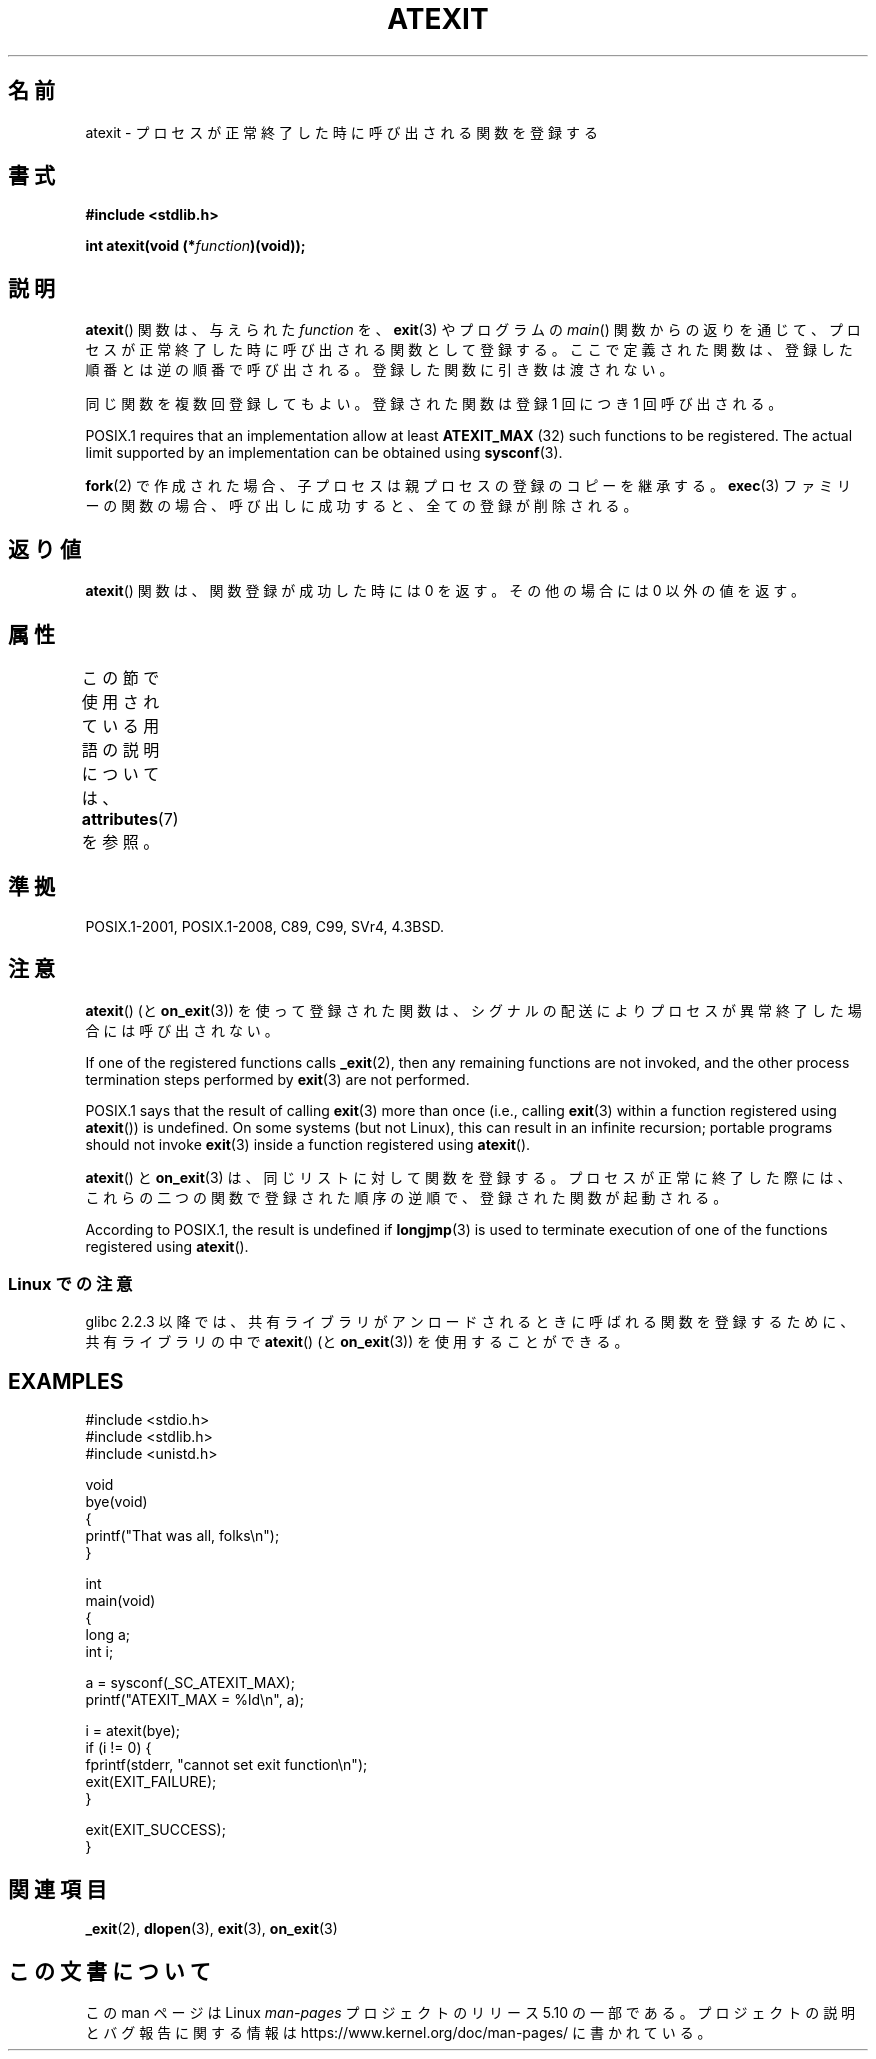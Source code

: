 .\" Copyright 1993 David Metcalfe (david@prism.demon.co.uk)
.\"
.\" %%%LICENSE_START(VERBATIM)
.\" Permission is granted to make and distribute verbatim copies of this
.\" manual provided the copyright notice and this permission notice are
.\" preserved on all copies.
.\"
.\" Permission is granted to copy and distribute modified versions of this
.\" manual under the conditions for verbatim copying, provided that the
.\" entire resulting derived work is distributed under the terms of a
.\" permission notice identical to this one.
.\"
.\" Since the Linux kernel and libraries are constantly changing, this
.\" manual page may be incorrect or out-of-date.  The author(s) assume no
.\" responsibility for errors or omissions, or for damages resulting from
.\" the use of the information contained herein.  The author(s) may not
.\" have taken the same level of care in the production of this manual,
.\" which is licensed free of charge, as they might when working
.\" professionally.
.\"
.\" Formatted or processed versions of this manual, if unaccompanied by
.\" the source, must acknowledge the copyright and authors of this work.
.\" %%%LICENSE_END
.\"
.\" References consulted:
.\"     Linux libc source code
.\"     Lewine's _POSIX Programmer's Guide_ (O'Reilly & Associates, 1991)
.\"     386BSD man pages
.\" Modified 1993-03-29, David Metcalfe
.\" Modified 1993-07-24, Rik Faith (faith@cs.unc.edu)
.\" Modified 2003-10-25, Walter Harms
.\"
.\"*******************************************************************
.\"
.\" This file was generated with po4a. Translate the source file.
.\"
.\"*******************************************************************
.\"
.\" Japanese Version Copyright (c) 1996 Kentaro OGAWA
.\"         all rights reserved.
.\" Translated 2006-07-14, Kentaro OGAWA <k_ogawa@oyna.cc.muroran-it.ac.jp>
.\" Updated & Modified 2004-05-23, Yuichi SATO <ysato444@yahoo.co.jp>
.\" Updated 2008-12-26, Akihiro MOTOKI <amotoki@dd.iij4u.or.jp>, LDP v3.15
.\"
.TH ATEXIT 3 2020\-06\-09 Linux "Linux Programmer's Manual"
.SH 名前
atexit \- プロセスが正常終了した時に呼び出される関数を登録する
.SH 書式
.nf
\fB#include <stdlib.h>\fP
.PP
\fBint atexit(void (*\fP\fIfunction\fP\fB)(void));\fP
.fi
.SH 説明
\fBatexit\fP()  関数は、与えられた \fIfunction\fP を、 \fBexit\fP(3)  やプログラムの \fImain\fP()
関数からの返りを通じて、プロセスが正常終了した時に呼び出される 関数として登録する。 ここで定義された関数は、登録した順番とは逆の順番で呼び出される。
登録した関数に引き数は渡されない。
.PP
同じ関数を複数回登録してもよい。 登録された関数は登録 1 回につき 1 回呼び出される。
.PP
.\" POSIX.1-2001, POSIX.1-2008
POSIX.1 requires that an implementation allow at least \fBATEXIT_MAX\fP (32)
such functions to be registered.  The actual limit supported by an
implementation can be obtained using \fBsysconf\fP(3).
.PP
\fBfork\fP(2) で作成された場合、子プロセスは親プロセスの登録のコピーを継承する。
\fBexec\fP(3) ファミリーの関数の場合、呼び出しに成功すると、 全ての登録が削除される。
.SH 返り値
\fBatexit\fP()  関数は、関数登録が成功した時には 0 を返す。 その他の場合には 0 以外の値を返す。
.SH 属性
この節で使用されている用語の説明については、 \fBattributes\fP(7) を参照。
.TS
allbox;
lb lb lb
l l l.
インターフェース	属性	値
T{
\fBatexit\fP()
T}	Thread safety	MT\-Safe
.TE
.sp 1
.SH 準拠
POSIX.1\-2001, POSIX.1\-2008, C89, C99, SVr4, 4.3BSD.
.SH 注意
\fBatexit\fP()  (と \fBon_exit\fP(3))  を使って登録された関数は、
シグナルの配送によりプロセスが異常終了した場合には呼び出されない。
.PP
If one of the registered functions calls \fB_exit\fP(2), then any remaining
functions are not invoked, and the other process termination steps performed
by \fBexit\fP(3)  are not performed.
.PP
.\" POSIX.1-2001, POSIX.1-2008
.\" This can happen on OpenBSD 4.2 for example, and is documented
.\" as occurring on FreeBSD as well.
.\" Glibc does "the Right Thing" -- invocation of the remaining
.\" exit handlers carries on as normal.
POSIX.1 says that the result of calling \fBexit\fP(3)  more than once (i.e.,
calling \fBexit\fP(3)  within a function registered using \fBatexit\fP())  is
undefined.  On some systems (but not Linux), this can result in an infinite
recursion; portable programs should not invoke \fBexit\fP(3)  inside a function
registered using \fBatexit\fP().
.PP
\fBatexit\fP()  と \fBon_exit\fP(3)  は、同じリストに対して関数を登録する。 プロセスが正常に終了した際には、
これらの二つの関数で登録された順序の逆順で、 登録された関数が起動される。
.PP
.\" In glibc, things seem to be handled okay
According to POSIX.1, the result is undefined if \fBlongjmp\fP(3)  is used to
terminate execution of one of the functions registered using \fBatexit\fP().
.SS "Linux での注意"
glibc 2.2.3 以降では、共有ライブラリがアンロードされるときに呼ばれる 関数を登録するために、共有ライブラリの中で \fBatexit\fP()
(と \fBon_exit\fP(3))  を使用することができる。
.SH EXAMPLES
.EX
#include <stdio.h>
#include <stdlib.h>
#include <unistd.h>

void
bye(void)
{
    printf("That was all, folks\en");
}

int
main(void)
{
    long a;
    int i;

    a = sysconf(_SC_ATEXIT_MAX);
    printf("ATEXIT_MAX = %ld\en", a);

    i = atexit(bye);
    if (i != 0) {
        fprintf(stderr, "cannot set exit function\en");
        exit(EXIT_FAILURE);
    }

    exit(EXIT_SUCCESS);
}
.EE
.SH 関連項目
\fB_exit\fP(2), \fBdlopen\fP(3), \fBexit\fP(3), \fBon_exit\fP(3)
.SH この文書について
この man ページは Linux \fIman\-pages\fP プロジェクトのリリース 5.10 の一部である。プロジェクトの説明とバグ報告に関する情報は
\%https://www.kernel.org/doc/man\-pages/ に書かれている。
